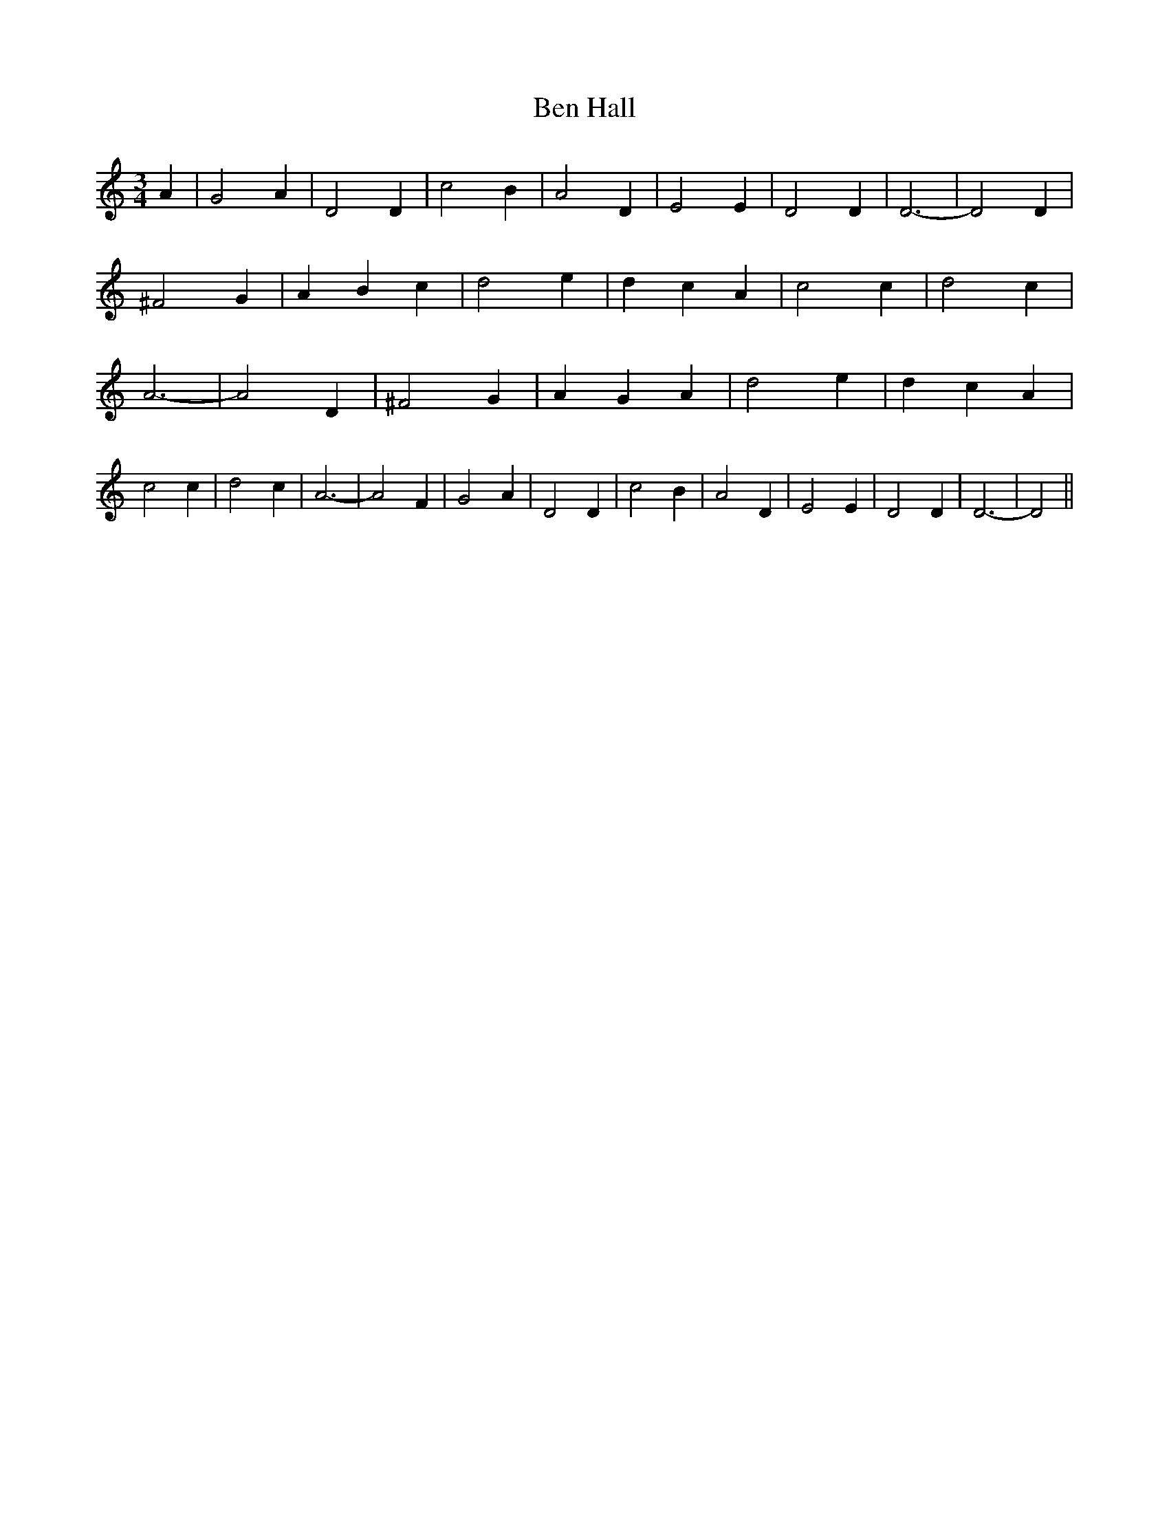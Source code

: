 % Generated more or less automatically by swtoabc by Erich Rickheit KSC
X:1
T:Ben Hall
M:3/4
L:1/4
K:C
 A| G2 A| D2 D| c2 B| A2 D| E2 E| D2 D| D3-| D2 D| ^F2 G| A- B c| d2 e|\
 d- c A| c2 c| d2 c| A3-| A2 D| ^F2 G| A- G A| d2 e| d- c A| c2 c|\
 d2 c| A3-| A2 F| G2 A| D2 D| c2 B| A2 D| E2 E| D2 D| D3-| D2||

